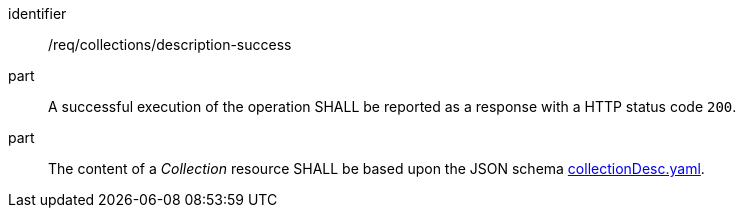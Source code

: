 [[req_collections_description-success]]
[requirement]
====
[%metadata]
identifier:: /req/collections/description-success
part:: A successful execution of the operation SHALL be reported as a response with a HTTP status code `200`.
part:: The content of a _Collection_ resource SHALL be based upon the JSON schema https://github.com/opengeospatial/ogcapi-common/blob/master/collections/openapi/schemas/common-geodata/collectionDesc.yaml[collectionDesc.yaml].
====
